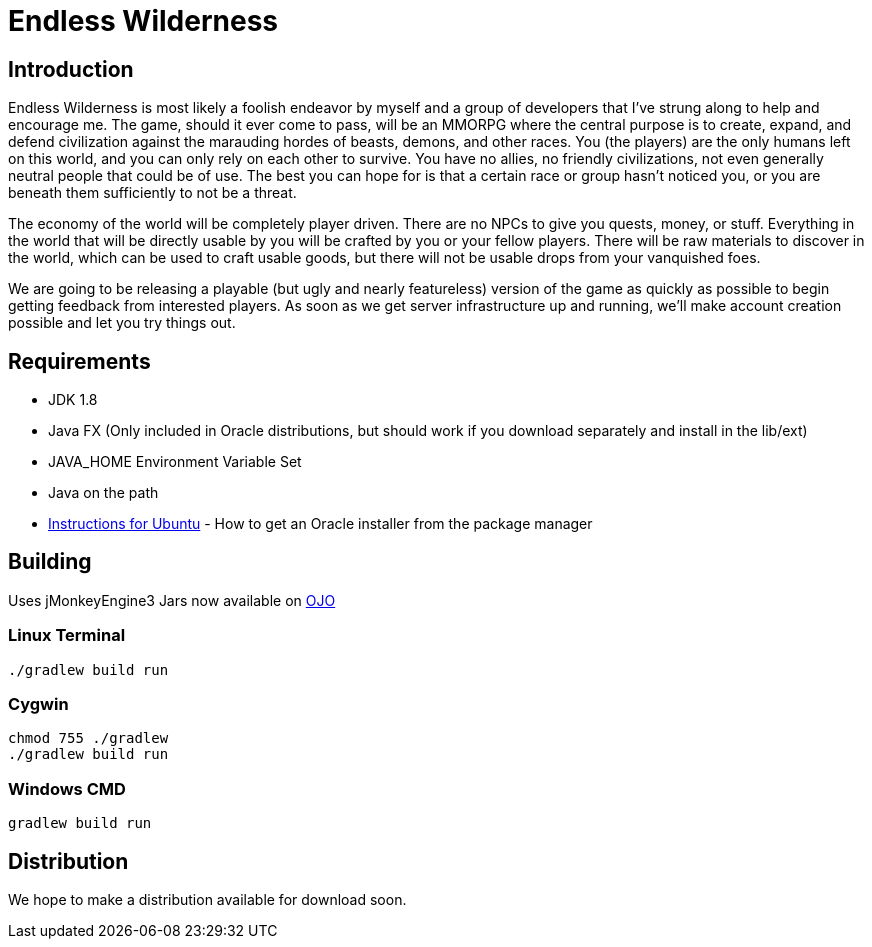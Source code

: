 = Endless Wilderness

== Introduction

Endless Wilderness is most likely a foolish endeavor by myself and a group of developers that I've strung along to help and encourage me.  The game, should it ever come to pass, will be an MMORPG where the central purpose is to create, expand, and defend civilization against the marauding hordes of beasts, demons, and other races.  You (the players) are the only humans left on this world, and you can only rely on each other to survive.  You have no allies, no friendly civilizations, not even generally neutral people that could be of use.  The best you can hope for is that a certain race or group hasn't noticed you, or you are beneath them sufficiently to not be a threat.

The economy of the world will be completely player driven.  There are no NPCs to give you quests, money, or stuff.  Everything in the world that will be directly usable by you will be crafted by you or your fellow players.   There will be raw materials to discover in the world, which can be used to craft usable goods, but there will not be usable drops from your vanquished foes.

We are going to be releasing a playable (but ugly and nearly featureless) version of the game as quickly as possible to begin getting feedback from interested players.  As soon as we get server infrastructure up and running, we'll make account creation possible and let you try things out.

== Requirements

* JDK 1.8 
* Java FX (Only included in Oracle distributions, but should work if you download separately and install in the lib/ext)
* JAVA_HOME Environment Variable Set
* Java on the path
* http://nextdime.wordpress.com/2014/06/06/install-oracle-java-8-in-ubuntu-via-ppa-repository-jdk8/[Instructions for Ubuntu] - How to get an Oracle installer from the package manager

== Building

Uses jMonkeyEngine3
Jars now available on http://oss.jfrog.org/artifactory/libs-snapshot/com/jdydev/jme3/[OJO] 

=== Linux Terminal

[source,bash]
----
./gradlew build run
----

=== Cygwin

[source,bash]
----
chmod 755 ./gradlew
./gradlew build run
----

=== Windows CMD

[source]
----
gradlew build run
----

== Distribution

We hope to make a distribution available for download soon.
